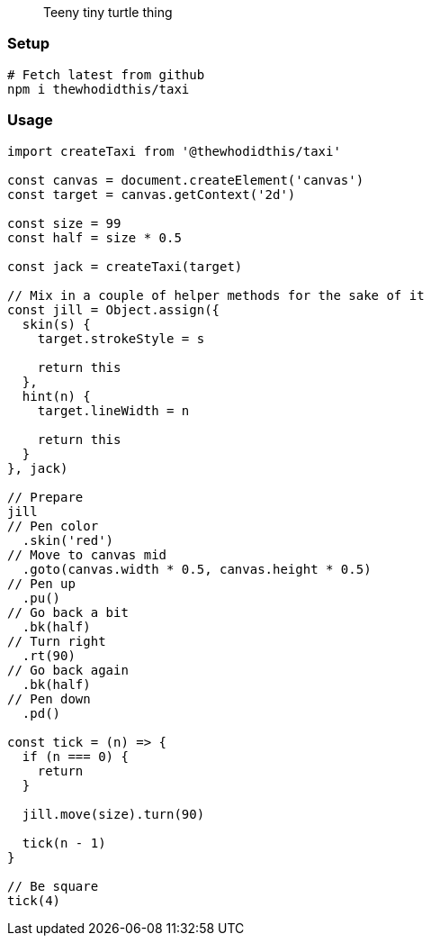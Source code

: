 > Teeny tiny turtle thing

### Setup
```sh
# Fetch latest from github
npm i thewhodidthis/taxi
```

### Usage
```js
import createTaxi from '@thewhodidthis/taxi'

const canvas = document.createElement('canvas')
const target = canvas.getContext('2d')

const size = 99
const half = size * 0.5

const jack = createTaxi(target)

// Mix in a couple of helper methods for the sake of it
const jill = Object.assign({
  skin(s) {
    target.strokeStyle = s

    return this
  },
  hint(n) {
    target.lineWidth = n

    return this
  }
}, jack)

// Prepare
jill
// Pen color
  .skin('red')
// Move to canvas mid
  .goto(canvas.width * 0.5, canvas.height * 0.5)
// Pen up
  .pu()
// Go back a bit
  .bk(half)
// Turn right
  .rt(90)
// Go back again
  .bk(half)
// Pen down
  .pd()

const tick = (n) => {
  if (n === 0) {
    return
  }

  jill.move(size).turn(90)

  tick(n - 1)
}

// Be square
tick(4)
```
